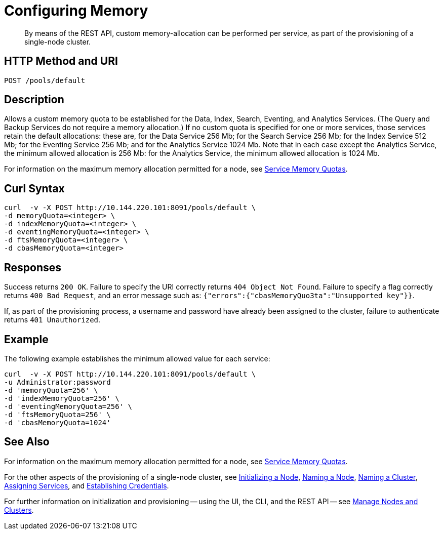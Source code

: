 = Configuring Memory

:description: pass:q[By means of the REST API, custom memory-allocation can be performed per service, as part of the provisioning of a single-node cluster.]
:page-topic-type: reference

[abstract]
{description}

[#http-method-and-uri]
== HTTP Method and URI

----
POST /pools/default
----

[#description]
== Description

Allows a custom memory quota to be established for the Data, Index, Search, Eventing, and Analytics Services.
(The Query and Backup Services do not require a memory allocation.)
If no custom quota is specified for one or more services, those services retain the default allocations: these are, for the Data Service 256 Mb; for the Search Service 256 Mb; for the Index Service 512 Mb; for the Eventing Service 256 Mb; and for the Analytics Service 1024 Mb.
Note that in each case except the Analytics Service, the minimum allowed allocation is 256 Mb: for the Analytics Service, the minimum allowed allocation is 1024 Mb.

For information on the maximum memory allocation permitted for a node, see xref:learn:buckets-memory-and-storage/memory.adoc#service-memory-quotas[Service Memory Quotas].

== Curl Syntax

----
curl  -v -X POST http://10.144.220.101:8091/pools/default \
-d memoryQuota=<integer> \
-d indexMemoryQuota=<integer> \
-d eventingMemoryQuota=<integer> \
-d ftsMemoryQuota=<integer> \
-d cbasMemoryQuota=<integer>
----

== Responses

Success returns `200 OK`.
Failure to specify the URI correctly returns `404 Object Not Found`.
Failure to specify a flag correctly returns `400 Bad Request`, and an error message such as: `{"errors":{"cbasMemoryQuo3ta":"Unsupported key"}}`.

If, as part of the provisioning process, a username and password have already been assigned to the cluster, failure to authenticate returns `401 Unauthorized`.

== Example

The following example establishes the minimum allowed value for each service:

----
curl  -v -X POST http://10.144.220.101:8091/pools/default \
-u Administrator:password
-d 'memoryQuota=256' \
-d 'indexMemoryQuota=256' \
-d 'eventingMemoryQuota=256' \
-d 'ftsMemoryQuota=256' \
-d 'cbasMemoryQuota=1024'
----


== See Also

For information on the maximum memory allocation permitted for a node, see xref:learn:buckets-memory-and-storage/memory.adoc#service-memory-quotas[Service Memory Quotas].

For the other aspects of the provisioning of a single-node cluster, see xref:rest-api:rest-initialize-node.adoc[Initializing a Node], xref:rest-api:rest-name-node.adoc[Naming a Node], xref:rest-name-cluster.adoc[Naming a Cluster], xref:rest-api:rest-set-up-services.adoc[Assigning Services], and xref:rest-api:rest-establish-credentials.adoc[Establishing Credentials].

For further information on initialization and provisioning -- using the UI, the CLI, and the REST API -- see xref:manage:manage-nodes/node-management-overview.adoc[Manage Nodes and Clusters].
